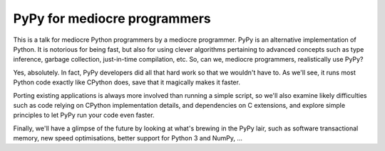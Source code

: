 =============================
PyPy for mediocre programmers
=============================

This is a talk for mediocre Python programmers by a mediocre programmer.  PyPy
is an alternative implementation of Python. It is notorious for being fast, but
also for using clever algorithms pertaining to advanced concepts such as type
inference, garbage collection, just-in-time compilation, etc. So, can we,
mediocre programmers, realistically use PyPy?

Yes, absolutely. In fact, PyPy developers did all that hard work so that we
wouldn't have to. As we'll see, it runs most Python code exactly like CPython
does, save that it magically makes it faster.

Porting existing applications is always more involved than running a simple
script, so we'll also examine likely difficulties such as code relying on
CPython implementation details, and dependencies on C extensions, and explore
simple principles to let PyPy run your code even faster.

Finally, we'll have a glimpse of the future by looking at what's brewing in 
the PyPy lair, such as software transactional memory, new speed optimisations,
better support for Python 3 and NumPy, ...
